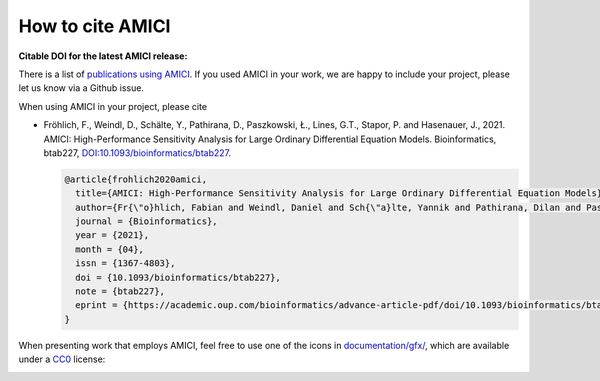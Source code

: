 How to cite AMICI
=================

**Citable DOI for the latest AMICI release:**

.. image:: https://zenodo.org/badge/DOI/10.5281/zenodo.3992844.svg
   :target: https://doi.org/10.5281/zenodo.3992844
   :alt: AMICI release DOI

There is a list of `publications using AMICI <https://amici.readthedocs.io/en/latest/references.html>`_.
If you used AMICI in your work, we are happy to include
your project, please let us know via a Github issue.

When using AMICI in your project, please cite

* Fröhlich, F., Weindl, D., Schälte, Y., Pathirana, D., Paszkowski, Ł., Lines, G.T., Stapor, P. and Hasenauer, J., 2021.
  AMICI: High-Performance Sensitivity Analysis for Large Ordinary Differential Equation Models. Bioinformatics, btab227,
  `DOI:10.1093/bioinformatics/btab227 <https://doi.org/10.1093/bioinformatics/btab227>`_.

  .. code-block:: bibtex

     @article{frohlich2020amici,
       title={AMICI: High-Performance Sensitivity Analysis for Large Ordinary Differential Equation Models},
       author={Fr{\"o}hlich, Fabian and Weindl, Daniel and Sch{\"a}lte, Yannik and Pathirana, Dilan and Paszkowski, {\L}ukasz and Lines, Glenn Terje and Stapor, Paul and Hasenauer, Jan},
       journal = {Bioinformatics},
       year = {2021},
       month = {04},
       issn = {1367-4803},
       doi = {10.1093/bioinformatics/btab227},
       note = {btab227},
       eprint = {https://academic.oup.com/bioinformatics/advance-article-pdf/doi/10.1093/bioinformatics/btab227/36866220/btab227.pdf},
     }

When presenting work that employs AMICI, feel free to use one of the icons in
`documentation/gfx/ <https://github.com/AMICI-dev/AMICI/tree/master/doc/gfx>`_,
which are available under a
`CC0 <https://github.com/AMICI-dev/AMICI/tree/master/doc/gfx/LICENSE.md>`_
license:

.. image:: https://raw.githubusercontent.com/AMICI-dev/AMICI/master/doc/gfx/logo_text.png
   :target: https://raw.githubusercontent.com/AMICI-dev/AMICI/master/doc/gfx/logo_text.png
   :height: 75
   :alt: AMICI LOGO
